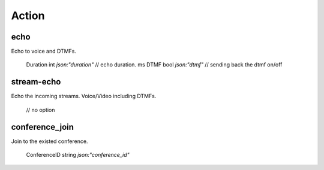 
Action
=========================

echo
-------------------------
Echo to voice and DTMFs.

	Duration int  `json:"duration"` // echo duration. ms
	DTMF     bool `json:"dtmf"`     // sending back the dtmf on/off


stream-echo
-------------------------
Echo the incoming streams. Voice/Video including DTMFs.

	// no option


conference_join
-------------------------
Join to the existed conference.

	ConferenceID string `json:"conference_id"`
